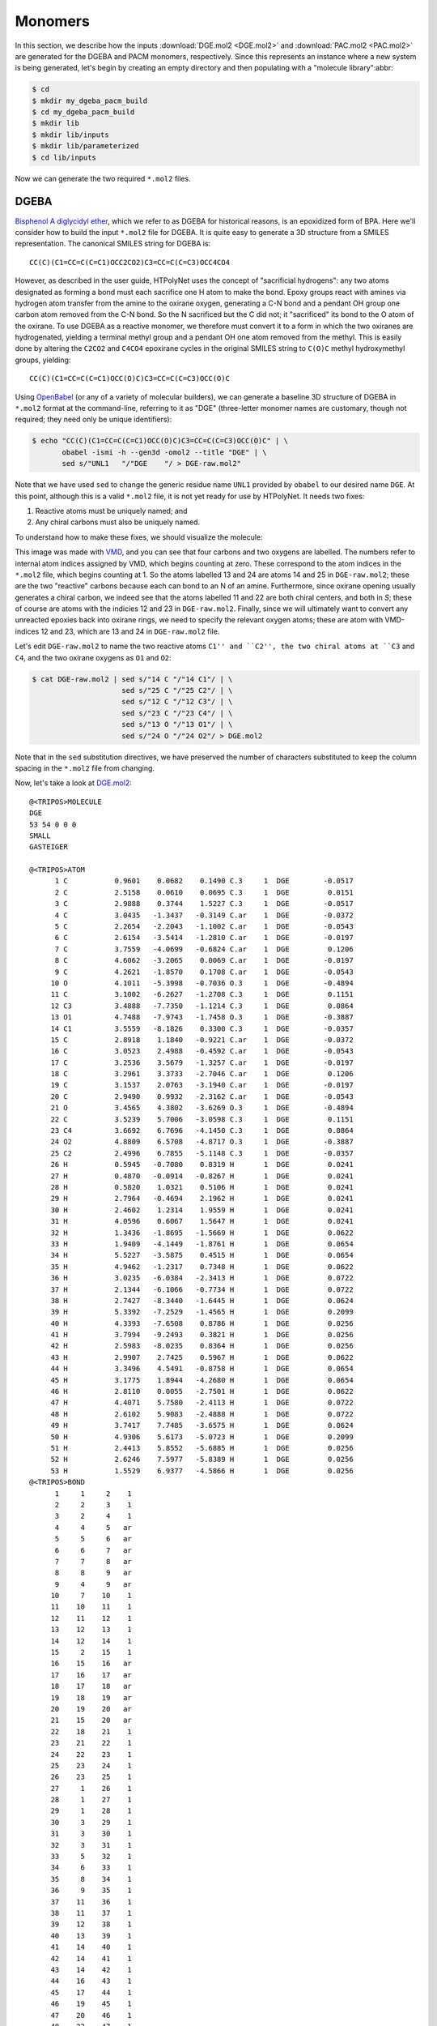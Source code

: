 Monomers
========

In this section, we describe how the inputs :download:`DGE.mol2 <DGE.mol2>` and :download:`PAC.mol2 <PAC.mol2>` are generated for the DGEBA and PACM monomers, respectively.  Since this represents an instance where a new system is being generated, let's begin by creating an empty directory and then populating with a "molecule library":abbr:

.. code-block:: console

    $ cd 
    $ mkdir my_dgeba_pacm_build
    $ cd my_dgeba_pacm_build
    $ mkdir lib
    $ mkdir lib/inputs
    $ mkdir lib/parameterized
    $ cd lib/inputs

Now we can generate the two required ``*.mol2`` files.

DGEBA
^^^^^

.. image:: DGE-epoxy.png

`Bisphenol A diglycidyl ether <https://en.wikipedia.org/wiki/Bisphenol_A_diglycidyl_ether>`_, which we refer to as DGEBA for historical reasons, is an epoxidized form of BPA.  Here we'll consider how to build the input ``*.mol2`` file for DGEBA.  It is quite easy to generate a 3D structure from a SMILES representation.  The canonical SMILES string for DGEBA is::
    
    CC(C)(C1=CC=C(C=C1)OCC2CO2)C3=CC=C(C=C3)OCC4CO4

However, as described in the user guide, HTPolyNet uses the concept of "sacrificial hydrogens": any two atoms designated as forming a bond must each sacrifice one H atom to make the bond.  Epoxy groups react with amines via hydrogen atom transfer from the amine to the oxirane oxygen, generating a C-N bond and a pendant OH group one carbon atom removed from the C-N bond.  So the N sacrificed but the C did not; it "sacrificed" its bond to the O atom of the oxirane.  To use DGEBA as a reactive monomer, we therefore must convert it to a form in which the two oxiranes are hydrogenated, yielding a terminal methyl group and a pendant OH one atom removed from the methyl.  This is easily done by altering the ``C2CO2`` and ``C4CO4`` epoxirane cycles in the original SMILES string to ``C(O)C`` methyl hydroxymethyl groups, yielding::

    CC(C)(C1=CC=C(C=C1)OCC(O)C)C3=CC=C(C=C3)OCC(O)C
    
Using `OpenBabel <https://openbabel.org/wiki/Main_Page>`_ (or any of a variety of molecular builders), we can generate a baseline 3D structure of DGEBA in ``*.mol2`` format at the command-line, referring to it as "DGE"  (three-letter monomer names are customary, though not required; they need only be unique identifiers):

.. code-block:: console

    $ echo "CC(C)(C1=CC=C(C=C1)OCC(O)C)C3=CC=C(C=C3)OCC(O)C" | \
           obabel -ismi -h --gen3d -omol2 --title "DGE" | \
           sed s/"UNL1   "/"DGE    "/ > DGE-raw.mol2"

Note that we have used ``sed`` to change the generic residue name ``UNL1`` provided by ``obabel`` to our desired name ``DGE``.  At this point, although this is a valid ``*.mol2`` file, it is not yet ready for use by HTPolyNet.  It needs two fixes:

1. Reactive atoms must be uniquely named; and
2. Any chiral carbons must also be uniquely named.

To understand how to make these fixes, we should visualize the molecule:

.. image:: DGE-labelled.png

This image was made with `VMD <http://www.ks.uiuc.edu/Research/vmd/>`_, and you can see that four carbons and two oxygens are labelled.  The numbers refer to internal atom indices assigned by VMD, which begins counting at zero.  These correspond to the atom indices in the ``*.mol2`` file, which begins counting at 1.  So the atoms labelled 13 and 24 are atoms 14 and 25 in ``DGE-raw.mol2``; these are the two "reactive" carbons because each can bond to an N of an amine.  Furthermore, since oxirane opening usually generates a chiral carbon, we indeed see that the atoms labelled 11 and 22 are both chiral centers, and both in *S*; these of course are atoms with the indicies 12 and 23 in ``DGE-raw.mol2``.   Finally, since we will ultimately want to convert any unreacted epoxies back into oxirane rings, we need to specify the relevant oxygen atoms; these are atom with VMD-indices 12 and 23, which are 13 and 24 in ``DGE-raw.mol2`` file.  

Let's edit ``DGE-raw.mol2`` to name the two reactive atoms ``C1'' and ``C2'', the two chiral atoms at ``C3`` and ``C4``, and the two oxirane oxygens as ``O1`` and ``O2``:

.. code-block:: console

    $ cat DGE-raw.mol2 | sed s/"14 C "/"14 C1"/ | \ 
                         sed s/"25 C "/"25 C2"/ | \
                         sed s/"12 C "/"12 C3"/ | \
                         sed s/"23 C "/"23 C4"/ | \
                         sed s/"13 O "/"13 O1"/ | \
                         sed s/"24 O "/"24 O2"/ > DGE.mol2

Note that in the ``sed`` substitution directives, we have preserved the number of characters substituted to keep the column spacing in the ``*.mol2`` file from changing.

Now, let's take a look at `DGE.mol2 <DGE.mol2>`_::

    @<TRIPOS>MOLECULE
    DGE
    53 54 0 0 0
    SMALL
    GASTEIGER

    @<TRIPOS>ATOM
          1 C           0.9601    0.0682    0.1490 C.3     1  DGE        -0.0517
          2 C           2.5158    0.0610    0.0695 C.3     1  DGE         0.0151
          3 C           2.9888    0.3744    1.5227 C.3     1  DGE        -0.0517
          4 C           3.0435   -1.3437   -0.3149 C.ar    1  DGE        -0.0372
          5 C           2.2654   -2.2043   -1.1002 C.ar    1  DGE        -0.0543
          6 C           2.6154   -3.5414   -1.2810 C.ar    1  DGE        -0.0197
          7 C           3.7559   -4.0699   -0.6824 C.ar    1  DGE         0.1206
          8 C           4.6062   -3.2065    0.0069 C.ar    1  DGE        -0.0197
          9 C           4.2621   -1.8570    0.1708 C.ar    1  DGE        -0.0543
         10 O           4.1011   -5.3998   -0.7036 O.3     1  DGE        -0.4894
         11 C           3.1002   -6.2627   -1.2708 C.3     1  DGE         0.1151
         12 C3          3.4888   -7.7350   -1.1214 C.3     1  DGE         0.0864
         13 O1          4.7488   -7.9743   -1.7458 O.3     1  DGE        -0.3887
         14 C1          3.5559   -8.1826    0.3300 C.3     1  DGE        -0.0357
         15 C           2.8918    1.1840   -0.9221 C.ar    1  DGE        -0.0372
         16 C           3.0523    2.4988   -0.4592 C.ar    1  DGE        -0.0543
         17 C           3.2536    3.5679   -1.3257 C.ar    1  DGE        -0.0197
         18 C           3.2961    3.3733   -2.7046 C.ar    1  DGE         0.1206
         19 C           3.1537    2.0763   -3.1940 C.ar    1  DGE        -0.0197
         20 C           2.9490    0.9932   -2.3162 C.ar    1  DGE        -0.0543
         21 O           3.4565    4.3802   -3.6269 O.3     1  DGE        -0.4894
         22 C           3.5239    5.7006   -3.0598 C.3     1  DGE         0.1151
         23 C4          3.6692    6.7696   -4.1450 C.3     1  DGE         0.0864
         24 O2          4.8809    6.5708   -4.8717 O.3     1  DGE        -0.3887
         25 C2          2.4996    6.7855   -5.1148 C.3     1  DGE        -0.0357
         26 H           0.5945   -0.7080    0.8319 H       1  DGE         0.0241
         27 H           0.4870   -0.0914   -0.8267 H       1  DGE         0.0241
         28 H           0.5820    1.0321    0.5106 H       1  DGE         0.0241
         29 H           2.7964   -0.4694    2.1962 H       1  DGE         0.0241
         30 H           2.4602    1.2314    1.9559 H       1  DGE         0.0241
         31 H           4.0596    0.6067    1.5647 H       1  DGE         0.0241
         32 H           1.3436   -1.8695   -1.5669 H       1  DGE         0.0622
         33 H           1.9409   -4.1449   -1.8761 H       1  DGE         0.0654
         34 H           5.5227   -3.5875    0.4515 H       1  DGE         0.0654
         35 H           4.9462   -1.2317    0.7348 H       1  DGE         0.0622
         36 H           3.0235   -6.0384   -2.3413 H       1  DGE         0.0722
         37 H           2.1344   -6.1066   -0.7734 H       1  DGE         0.0722
         38 H           2.7427   -8.3440   -1.6445 H       1  DGE         0.0624
         39 H           5.3392   -7.2529   -1.4565 H       1  DGE         0.2099
         40 H           4.3393   -7.6508    0.8786 H       1  DGE         0.0256
         41 H           3.7994   -9.2493    0.3821 H       1  DGE         0.0256
         42 H           2.5983   -8.0235    0.8364 H       1  DGE         0.0256
         43 H           2.9907    2.7425    0.5967 H       1  DGE         0.0622
         44 H           3.3496    4.5491   -0.8758 H       1  DGE         0.0654
         45 H           3.1775    1.8944   -4.2680 H       1  DGE         0.0654
         46 H           2.8110    0.0055   -2.7501 H       1  DGE         0.0622
         47 H           4.4071    5.7580   -2.4113 H       1  DGE         0.0722
         48 H           2.6102    5.9083   -2.4888 H       1  DGE         0.0722
         49 H           3.7417    7.7485   -3.6575 H       1  DGE         0.0624
         50 H           4.9306    5.6173   -5.0723 H       1  DGE         0.2099
         51 H           2.4413    5.8552   -5.6885 H       1  DGE         0.0256
         52 H           2.6246    7.5977   -5.8389 H       1  DGE         0.0256
         53 H           1.5529    6.9377   -4.5866 H       1  DGE         0.0256
    @<TRIPOS>BOND
          1     1     2    1
          2     2     3    1
          3     2     4    1
          4     4     5   ar
          5     5     6   ar
          6     6     7   ar
          7     7     8   ar
          8     8     9   ar
          9     4     9   ar
         10     7    10    1
         11    10    11    1
         12    11    12    1
         13    12    13    1
         14    12    14    1
         15     2    15    1
         16    15    16   ar
         17    16    17   ar
         18    17    18   ar
         19    18    19   ar
         20    19    20   ar
         21    15    20   ar
         22    18    21    1
         23    21    22    1
         24    22    23    1
         25    23    24    1
         26    23    25    1
         27     1    26    1
         28     1    27    1
         29     1    28    1
         30     3    29    1
         31     3    30    1
         32     3    31    1
         33     5    32    1
         34     6    33    1
         35     8    34    1
         36     9    35    1
         37    11    36    1
         38    11    37    1
         39    12    38    1
         40    13    39    1
         41    14    40    1
         42    14    41    1
         43    14    42    1
         44    16    43    1
         45    17    44    1
         46    19    45    1
         47    20    46    1
         48    22    47    1
         49    22    48    1
         50    23    49    1
         51    24    50    1
         52    25    51    1
         53    25    52    1
         54    25    53    1

You can see that only C1-C4 are uniquely named.  Those unique names will persist forever in HTPolyNet in any system derived from this DGE input file.  Other atoms will acquire unique names through processing with AmberTools, but that won't concern us here.

PACM
^^^^

.. image:: PAC-2d.png

`4,4-diaminodicyclohexylmethane <https://en.wikipedia.org/wiki/4,4-Diaminodicyclohexylmethane>`_, referred to colloquially as PACM ("pack-em"), is a common hardener in epoxy formulations.  Since it has two primary amine groups, it can bond to at most four distinct epoxide groups.  The SMILES string for PACM is::
    
    C1CC(CCC1CC2CCC(CC2)N)N

Just as we did with DGEBA, we can generate a structure for the "PAC" monomer:

.. code-block:: console

    $ echo "C1CC(CCC1CC2CCC(CC2)N)N" | \
           obabel -ismi -h --gen3d -omol2 --title "PAC" | \
           sed s/"UNL1   "/"PAC    "/ > PAC-raw.mol2

Since we know PACM has two primary amines, we don't need to convert it to a form with sacrificial H's -- it already has them.  We do, however, need to edit ``PAC-raw.mol2`` to give unique atom names to the two amine nitrogens and the two chiral carbons to which they are attached:

.. image:: PAC-labelled.png

We see that the two amine nitrogens are atoms 13 and 14 in VMD numbering, which correspond respectively to atoms 14 and 15 in ``mol2`` numbering, so let's call them "N1" and "N2", respectively.  The carbon atom 11 (10 in VMD numbering) to which our "N1" is bound can now be called "C1", and the carbon atom 3 (2 in VMD) to which our "N2" is bound "C2".

.. code-block:: console

    $ echo PAC-raw.mol2 | sed s/"14 N "/"14 N1"/ | \
                          sed s/"15 N "/"15 N1"/ | \
                          sed s/"3 C "/"3 C1"/ | \
                          sed s/"11 C "/"11 C1"/ > DGE.mol2

Let's look at the file ``PAC.mol2`` that results from the command above::

    @<TRIPOS>MOLECULE
    PAC
    41 42 0 0 0
    SMALL
    GASTEIGER

    @<TRIPOS>ATOM
         1 C           1.0203    1.1686   -0.4045 C.3     1  PAC        -0.0488
         2 C          -0.3868    1.4530    0.1332 C.3     1  PAC        -0.0375
         3 C2         -0.4239    1.5867    1.6509 C.3     1  PAC         0.0049
         4 C           0.2189    0.3673    2.3129 C.3     1  PAC        -0.0375
         5 C           1.6627    0.1840    1.8377 C.3     1  PAC        -0.0488
         6 C           1.7559    0.0170    0.3181 C.3     1  PAC        -0.0407
         7 C           3.2445   -0.0611   -0.1651 C.3     1  PAC        -0.0474
         8 C           4.0849   -1.2509    0.3999 C.3     1  PAC        -0.0407
         9 C           5.5341   -1.2664   -0.1535 C.3     1  PAC        -0.0488
        10 C           6.3098   -2.5522    0.1636 C.3     1  PAC        -0.0375
        11 C1          5.4974   -3.8029   -0.1700 C.3     1  PAC         0.0049
        12 C           4.1937   -3.8000    0.6212 C.3     1  PAC        -0.0375
        13 C           3.3524   -2.5924    0.2247 C.3     1  PAC        -0.0488
        14 N1          6.2599   -5.0172    0.1162 N.3     1  PAC        -0.3272
        15 N2         -1.8168    1.7369    2.0786 N.3     1  PAC        -0.3272
        16 H           1.6047    2.0898   -0.3424 H       1  PAC         0.0268
        17 H           0.9019    0.9202   -1.4627 H       1  PAC         0.0268
        18 H          -1.0564    0.6483   -0.1927 H       1  PAC         0.0280
        19 H          -0.7633    2.3773   -0.3343 H       1  PAC         0.0280
        20 H           0.1247    2.4885    1.9532 H       1  PAC         0.0458
        21 H          -0.3534   -0.5388    2.0744 H       1  PAC         0.0280
        22 H           0.2067    0.4761    3.4022 H       1  PAC         0.0280
        23 H           2.0776   -0.7078    2.3325 H       1  PAC         0.0268
        24 H           2.2691    1.0366    2.1678 H       1  PAC         0.0268
        25 H           1.2371   -0.9012    0.0434 H       1  PAC         0.0301
        26 H           3.7432    0.8605    0.1294 H       1  PAC         0.0271
        27 H           3.2593   -0.0975   -1.2596 H       1  PAC         0.0271
        28 H           4.1835   -1.0879    1.4730 H       1  PAC         0.0301
        29 H           6.0813   -0.4176    0.2686 H       1  PAC         0.0268
        30 H           5.5482   -1.1352   -1.2427 H       1  PAC         0.0268
        31 H           6.5982   -2.5580    1.2292 H       1  PAC         0.0280
        32 H           7.2463   -2.5515   -0.4099 H       1  PAC         0.0280
        33 H           5.2588   -3.8065   -1.2451 H       1  PAC         0.0458
        34 H           4.3975   -3.7699    1.7048 H       1  PAC         0.0280
        35 H           3.6232   -4.7131    0.4347 H       1  PAC         0.0280
        36 H           2.4417   -2.5989    0.8401 H       1  PAC         0.0268
        37 H           3.0264   -2.7222   -0.8175 H       1  PAC         0.0268
        38 H           6.5386   -5.0249    1.0976 H       1  PAC         0.1185
        39 H           7.1205   -5.0120   -0.4231 H       1  PAC         0.1185
        40 H          -2.3522    0.9246    1.7729 H       1  PAC         0.1185
        41 H          -2.2309    2.5311    1.5900 H       1  PAC         0.1185
    @<TRIPOS>BOND
         1     1     2    1
         2     2     3    1
         3     3     4    1
         4     4     5    1
         5     5     6    1
         6     1     6    1
         7     6     7    1
         8     7     8    1
         9     8     9    1
        10     9    10    1
        11    10    11    1
        12    11    12    1
        13    12    13    1
        14     8    13    1
        15    11    14    1
        16     3    15    1
        17     1    16    1
        18     1    17    1
        19     2    18    1
        20     2    19    1
        21     3    20    1
        22     4    21    1
        23     4    22    1
        24     5    23    1
        25     5    24    1
        26     6    25    1
        27     7    26    1
        28     7    27    1
        29     8    28    1
        30     9    29    1
        31     9    30    1
        32    10    31    1
        33    10    32    1
        34    11    33    1
        35    12    34    1
        36    12    35    1
        37    13    36    1
        38    13    37    1
        39    14    38    1
        40    14    39    1
        41    15    40    1
        42    15    41    1

The next thing we consider is how to create the reaction dictionaries necessary to describe the crosslinking chemistry.
